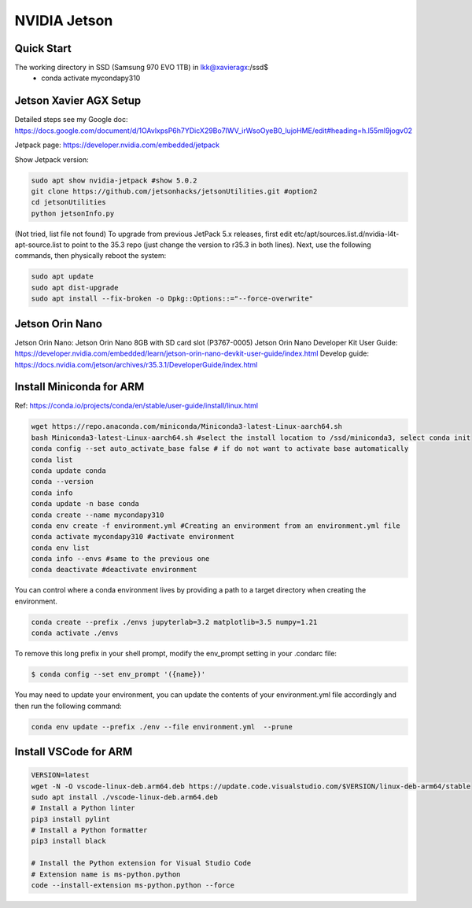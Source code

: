 NVIDIA Jetson
=============

Quick Start
--------------
The working directory in SSD (Samsung 970 EVO 1TB) in lkk@xavieragx:/ssd$
    * conda activate mycondapy310


Jetson Xavier AGX Setup
-----------------------
Detailed steps see my Google doc: https://docs.google.com/document/d/1OAvlxpsP6h7YDicX29Bo7IWV_irWsoOyeB0_lujoHME/edit#heading=h.l55ml9jogv02

Jetpack page: https://developer.nvidia.com/embedded/jetpack


Show Jetpack version: 

.. code-block:: console

    sudo apt show nvidia-jetpack #show 5.0.2
    git clone https://github.com/jetsonhacks/jetsonUtilities.git #option2
    cd jetsonUtilities
    python jetsonInfo.py

(Not tried, list file not found) To upgrade from previous JetPack 5.x releases, first edit etc/apt/sources.list.d/nvidia-l4t-apt-source.list to point to the 35.3 repo (just change the version to r35.3 in both lines). Next, use the following commands, then physically reboot the system:

.. code-block:: console

    sudo apt update
    sudo apt dist-upgrade
    sudo apt install --fix-broken -o Dpkg::Options::="--force-overwrite"

Jetson Orin Nano
----------------
Jetson Orin Nano: Jetson Orin Nano 8GB with SD card slot (P3767-0005)
Jetson Orin Nano Developer Kit User Guide: https://developer.nvidia.com/embedded/learn/jetson-orin-nano-devkit-user-guide/index.html
Develop guide: https://docs.nvidia.com/jetson/archives/r35.3.1/DeveloperGuide/index.html

Install Miniconda for ARM
-------------------------
Ref: https://conda.io/projects/conda/en/stable/user-guide/install/linux.html

.. code-block:: console

    wget https://repo.anaconda.com/miniconda/Miniconda3-latest-Linux-aarch64.sh
    bash Miniconda3-latest-Linux-aarch64.sh #select the install location to /ssd/miniconda3, select conda init
    conda config --set auto_activate_base false # if do not want to activate base automatically
    conda list
    conda update conda
    conda --version
    conda info
    conda update -n base conda
    conda create --name mycondapy310
    conda env create -f environment.yml #Creating an environment from an environment.yml file
    conda activate mycondapy310 #activate environment
    conda env list
    conda info --envs #same to the previous one
    conda deactivate #deactivate environment

You can control where a conda environment lives by providing a path to a target directory when creating the environment.

.. code-block:: console

    conda create --prefix ./envs jupyterlab=3.2 matplotlib=3.5 numpy=1.21
    conda activate ./envs

To remove this long prefix in your shell prompt, modify the env_prompt setting in your .condarc file:

.. code-block:: console

    $ conda config --set env_prompt '({name})'

You may need to update your environment, you can update the contents of your environment.yml file accordingly and then run the following command:

.. code-block:: console

    conda env update --prefix ./env --file environment.yml  --prune

Install VSCode for ARM
-------------------------

.. code-block:: console

    VERSION=latest
    wget -N -O vscode-linux-deb.arm64.deb https://update.code.visualstudio.com/$VERSION/linux-deb-arm64/stable
    sudo apt install ./vscode-linux-deb.arm64.deb
    # Install a Python linter
    pip3 install pylint
    # Install a Python formatter
    pip3 install black

    # Install the Python extension for Visual Studio Code
    # Extension name is ms-python.python
    code --install-extension ms-python.python --force
